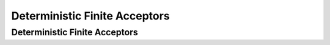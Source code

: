 .. This file is part of the OpenDSA eTextbook project. See
.. http://opendsa.org for more details.
.. Copyright (c) 2012-2020 by the OpenDSA Project Contributors, and
.. distributed under an MIT open source license.

.. avmetadata::
   :author: Susan Rodger, Cliff Shaffer, and Mostafa Mohammed
   :requires: FL Introduction
   :satisfies: Deterministic Finite Automata
   :topic: DFA

.. slideconf::
   :autoslides: False


Deterministic Finite Acceptors
==============================

Deterministic Finite Acceptors
------------------------------

.. slide:: Introduction: Terminology

   | Finite State Machine
   | Finite State Automata
   | Finite Automata
   | Automata: This just means "machine"
   |   All names for a simple model of computation that has:
   |   * States that the machine can be in (nodes)
   |   * Input (string)
   |   * Transitions on a character between states (edges)
   |   * Some machine types have memory


.. slide:: Deterministic Finite Acceptor

   | Our simplest machine.
   |   Deterministic: In a state, when given a specific letter,
       only one thing to do.
   |   Finite: Finite number of states
   |   Acceptor: It only decides whether or not a string is in this
       machine's language (so it has no ability to modify the tape)

   .. inlineav:: DFAExampleCON dgm
      :links: AV/VisFormalLang/FA/DFAExampleCON.css
      :scripts: DataStructures/FLA/FA.js AV/VisFormalLang/FA/DFAExampleCON.js
      :align: center


.. slide:: DFA: Formal Definition

   Define a DFA as :math:`(Q, \Sigma, \delta, q_0, F)` where

   * :math:`Q` is a finite set of states
   * :math:`\Sigma` is the input alphabet (a finite set) 
   * :math:`\delta: Q \times\Sigma \rightarrow Q`.
     A set of transitions like :math:`(q_i, a) \rightarrow q_j`
     meaning that when in state :math:`q_i`, if you see letter :math:`a`,
     consume it and go to state :math:`q_j`.
   * :math:`q_0` is the initial state (:math:`q_0 \in Q`)
   * :math:`F \subseteq Q` is a set of final states


.. slide:: Concept: Accepting a String

   Example: A DFA that accepts even binary numbers.

   .. inlineav:: EvenBinaryDFACON dgm
      :links: DataStructures/FLA/FLA.css AV/VisFormalLang/FA/EvenBinaryDFACON.css
      :scripts: DataStructures/FLA/FA.js AV/VisFormalLang/FA/EvenBinaryDFACON.js
      :align: center

   | Assign meaning to the states: q0 - odd numbers, q1 - even numbers, 
   | Note the triangle: Start State
   | Note the double circle: Final (Accepting) State

   We accept the string if we halt (finish the string) in a final
   state.


.. slide:: Formal Definition

   :math:`M = (Q, \Sigma, \delta, q0, F) =`

   |
   |

   Tabular Format

   .. math::

      \begin{array}{r|cc}
      & 0  & 1 \\
      \hline
      q0 &  &  \\
      q1 &  &  \\
      \end{array}


.. slide:: Example

   .. avembed:: AV/OpenFLAP/exercises/FLAssignments/FA/DFAEvenBinary.html pe
      :long_name: Accept even binary numbers


.. slide:: .

   .


.. slide:: Concept: Power of DFAs
           
   | A given DFA can accept a set of strings: A language.
   | All of the possible DFAs form a class of machines.
   | So DFAs (as a class of machines) can accept certain languages
     (as a matching class of langauges).

.. slide:: Algorithm for DFA


   | Start in start state with input on tape
   | q = current state
   | s = current symbol on tape
   | while (s != blank) do
   |    :math:`q = \delta(q,s)`
   |    s = next symbol to the right on tape
   | if :math:`q \in F` then accept


.. slide:: Trace

   Example of a trace: 100

   .. inlineav:: OddNumbersTraceCON dgm
      :links: AV/VisFormalLang/FA/OddNumbersTraceCON.css
      :scripts: DataStructures/FLA/FA.js AV/VisFormalLang/FA/OddNumbersTraceCON.js
      :align: center


.. slide:: Definitions

   | :math:`\lambda` (lambda): The empty string
   | :math:`{\delta}^{*}(q,\lambda)=q`
   |   You didn't go anywhere, you are still in state :math:`q`
   | :math:`{\delta}^{*}(q_i,w)= q_j`
   |   Given string :math:`w` and
       starting in state :math:`q_i`, we will reach state :math:`q_j`.
   | :math:`{\delta}^{*}(q,wa)={\delta}({\delta}^{*}(q,w),a)`
   |   Apply :math:`\delta` to all of :math:`w` first (some string) and
       then to :math:`a`
   | The language accepted by a DFA
     :math:`M = (Q, \Sigma, \delta, q_0, F)` is set of all strings on
     :math:`\Sigma` accepted by :math:`M`.
   |   Formally,
       :math:`L(M) = \{w\in{\Sigma}^{*}\mid {\delta}^{*}(q_0,w)\in F\}`
   | Set of strings not accepted:
       :math:`\overline{L(M)} = \{w\in{\Sigma}^{*}\mid {\delta}^{*}(q_0,w)\not\in F\}`


.. slide:: Incomplete DFA

   | Note that our DFA for even binary numbers is "complete".
   |   We always know what to do on any input.

   Consider the language :math:`L(M) = \{b^na | n > 0\}`

   .. inlineav:: DFA_noTrapStateCON dgm
      :links: DataStructures/FLA/FLA.css AV/VisFormalLang/FA/DFA_noTrapStateCON.css
      :scripts: DataStructures/FLA/FA.js AV/VisFormalLang/FA/DFA_noTrapStateCON.js
      :align: center

   This is technically incomplete. It shows all ways that we **can**
   reach an accepting state.


.. slide:: Trap State

   Can complete by adding one or more "trap" states with the
   "extra" transitions.

   .. inlineav:: DFA_withTrapStateCON dgm
      :links: DataStructures/FLA/FLA.css AV/VisFormalLang/FA/DFA_withTrapStateCON.css
      :scripts: DataStructures/FLA/FA.js AV/VisFormalLang/FA/DFA_withTrapStateCON.js
      :align: center

   | There is nothing "special" about a trap state, they are
     just conceptual.
   |   A "trap" state means that once in, all transitions keep us
       there.
   |   A "final" trap state is any trap state that is a final.
       Example: Define a machine that accepts any string that starts
       with "ab".


.. slide:: Regular Languages

   **Definition**: Given some class or type of Finite Acceptors,
   the set of languages accepted by that class of Finite Acceptors is
   called a **family**.
           
   **Definition**: Therefore, the DFAs define a **family** of
   languages that they accept.
   A language is **regular** if and only if
   there exists a DFA :math:`M` such that :math:`L = L(M)`.
